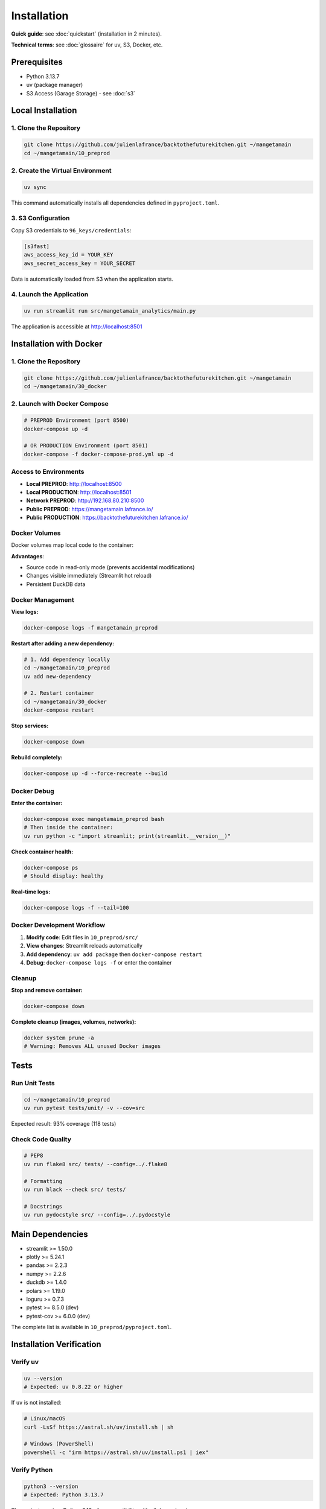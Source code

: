 Installation
============

**Quick guide**: see :doc:`quickstart` (installation in 2 minutes).

**Technical terms**: see :doc:`glossaire` for uv, S3, Docker, etc.

Prerequisites
-------------

* Python 3.13.7
* uv (package manager)
* S3 Access (Garage Storage) - see :doc:`s3`

Local Installation
------------------

1. Clone the Repository
^^^^^^^^^^^^^^^^^^^^^^^^

.. code-block:: bash

   git clone https://github.com/julienlafrance/backtothefuturekitchen.git ~/mangetamain
   cd ~/mangetamain/10_preprod

2. Create the Virtual Environment
^^^^^^^^^^^^^^^^^^^^^^^^^^^^^^^^^^

.. code-block:: bash

   uv sync

This command automatically installs all dependencies defined in ``pyproject.toml``.

3. S3 Configuration
^^^^^^^^^^^^^^^^^^^

Copy S3 credentials to ``96_keys/credentials``:

.. code-block:: ini

   [s3fast]
   aws_access_key_id = YOUR_KEY
   aws_secret_access_key = YOUR_SECRET

Data is automatically loaded from S3 when the application starts.

4. Launch the Application
^^^^^^^^^^^^^^^^^^^^^^^^^^

.. code-block:: bash

   uv run streamlit run src/mangetamain_analytics/main.py

The application is accessible at http://localhost:8501

Installation with Docker
------------------------

1. Clone the Repository
^^^^^^^^^^^^^^^^^^^^^^^^

.. code-block:: bash

   git clone https://github.com/julienlafrance/backtothefuturekitchen.git ~/mangetamain
   cd ~/mangetamain/30_docker

2. Launch with Docker Compose
^^^^^^^^^^^^^^^^^^^^^^^^^^^^^^

.. code-block:: bash

   # PREPROD Environment (port 8500)
   docker-compose up -d

   # OR PRODUCTION Environment (port 8501)
   docker-compose -f docker-compose-prod.yml up -d

Access to Environments
^^^^^^^^^^^^^^^^^^^^^^

* **Local PREPROD**: http://localhost:8500
* **Local PRODUCTION**: http://localhost:8501
* **Network PREPROD**: http://192.168.80.210:8500
* **Public PREPROD**: https://mangetamain.lafrance.io/
* **Public PRODUCTION**: https://backtothefuturekitchen.lafrance.io/

Docker Volumes
^^^^^^^^^^^^^^

Docker volumes map local code to the container:

=================== =================== ====== ================================
Local               Container           Mode   Description
=================== =================== ====== ================================
``10_preprod/src/`` ``/app/src/``       RO     Source code (hot reload)
``10_preprod/data/`` ``/app/data/``     RW     DuckDB database
``pyproject.toml``  ``/app/pyproject.``  RO     uv configuration
=================== =================== ====== ================================

**Advantages**:

* Source code in read-only mode (prevents accidental modifications)
* Changes visible immediately (Streamlit hot reload)
* Persistent DuckDB data

Docker Management
^^^^^^^^^^^^^^^^^

**View logs:**

.. code-block:: bash

   docker-compose logs -f mangetamain_preprod

**Restart after adding a new dependency:**

.. code-block:: bash

   # 1. Add dependency locally
   cd ~/mangetamain/10_preprod
   uv add new-dependency

   # 2. Restart container
   cd ~/mangetamain/30_docker
   docker-compose restart

**Stop services:**

.. code-block:: bash

   docker-compose down

**Rebuild completely:**

.. code-block:: bash

   docker-compose up -d --force-recreate --build

Docker Debug
^^^^^^^^^^^^

**Enter the container:**

.. code-block:: bash

   docker-compose exec mangetamain_preprod bash
   # Then inside the container:
   uv run python -c "import streamlit; print(streamlit.__version__)"

**Check container health:**

.. code-block:: bash

   docker-compose ps
   # Should display: healthy

**Real-time logs:**

.. code-block:: bash

   docker-compose logs -f --tail=100

Docker Development Workflow
^^^^^^^^^^^^^^^^^^^^^^^^^^^^

1. **Modify code**: Edit files in ``10_preprod/src/``
2. **View changes**: Streamlit reloads automatically
3. **Add dependency**: ``uv add package`` then ``docker-compose restart``
4. **Debug**: ``docker-compose logs -f`` or enter the container

Cleanup
^^^^^^^

**Stop and remove container:**

.. code-block:: bash

   docker-compose down

**Complete cleanup (images, volumes, networks):**

.. code-block:: bash

   docker system prune -a
   # Warning: Removes ALL unused Docker images

Tests
-----

Run Unit Tests
^^^^^^^^^^^^^^

.. code-block:: bash

   cd ~/mangetamain/10_preprod
   uv run pytest tests/unit/ -v --cov=src

Expected result: 93% coverage (118 tests)

Check Code Quality
^^^^^^^^^^^^^^^^^^

.. code-block:: bash

   # PEP8
   uv run flake8 src/ tests/ --config=../.flake8

   # Formatting
   uv run black --check src/ tests/

   # Docstrings
   uv run pydocstyle src/ --config=../.pydocstyle

Main Dependencies
-----------------

* streamlit >= 1.50.0
* plotly >= 5.24.1
* pandas >= 2.2.3
* numpy >= 2.2.6
* duckdb >= 1.4.0
* polars >= 1.19.0
* loguru >= 0.7.3
* pytest >= 8.5.0 (dev)
* pytest-cov >= 6.0.0 (dev)

The complete list is available in ``10_preprod/pyproject.toml``.

Installation Verification
--------------------------

Verify uv
^^^^^^^^^

.. code-block:: bash

   uv --version
   # Expected: uv 0.8.22 or higher

If ``uv`` is not installed:

.. code-block:: bash

   # Linux/macOS
   curl -LsSf https://astral.sh/uv/install.sh | sh

   # Windows (PowerShell)
   powershell -c "irm https://astral.sh/uv/install.ps1 | iex"

Verify Python
^^^^^^^^^^^^^

.. code-block:: bash

   python3 --version
   # Expected: Python 3.13.7

The project requires Python 3.13+ for compatibility with all dependencies.

Verify Environment
^^^^^^^^^^^^^^^^^^

After ``uv sync``, verify that the environment is activated:

.. code-block:: bash

   uv run python --version
   # Expected: Python 3.13.7

   uv run python -c "import streamlit; print(streamlit.__version__)"
   # Expected: 1.50.0 or higher

Verify S3
^^^^^^^^^

Test S3 connection:

.. code-block:: bash

   cd ~/mangetamain/50_test
   pytest test_s3_parquet_files.py -v

If the test fails, verify:

1. The file ``96_keys/credentials`` exists and contains the correct keys
2. The S3 endpoint is accessible: ``ping s3fast.lafrance.io``
3. DNAT iptables rules are configured (if applicable)

**See**: :doc:`s3` for detailed S3 Garage configuration.

Troubleshooting
---------------

Error: "uv: command not found"
^^^^^^^^^^^^^^^^^^^^^^^^^^^^^^^

**Solution**: Install uv with the official script:

.. code-block:: bash

   curl -LsSf https://astral.sh/uv/install.sh | sh
   source $HOME/.cargo/env  # Reload PATH

Error: "Python 3.13 not found"
^^^^^^^^^^^^^^^^^^^^^^^^^^^^^^

**Solution**: uv can install Python automatically:

.. code-block:: bash

   uv python install 3.13

Or install manually from https://www.python.org/downloads/

Error: "No credentials found"
^^^^^^^^^^^^^^^^^^^^^^^^^^^^^^

**Symptom**: Message "S3 credentials not found" in the app

**Solution**:

1. Create the directory: ``mkdir -p 96_keys``
2. Create the file ``96_keys/credentials`` with INI format:

.. code-block:: ini

   [s3fast]
   aws_access_key_id = YOUR_KEY
   aws_secret_access_key = YOUR_SECRET

3. Check permissions: ``chmod 600 96_keys/credentials``

Error: "Connection timeout" S3
^^^^^^^^^^^^^^^^^^^^^^^^^^^^^^^

**Possible causes**:

1. **Network**: Check connectivity: ``curl -I http://s3fast.lafrance.io``
2. **Firewall**: Check that port 80 is open
3. **DNAT**: Configure bypass for maximum performance

**DNAT Solution** (optional, 10x performance gain):

.. code-block:: bash

   sudo iptables -t nat -A OUTPUT -p tcp -d 192.168.80.202 --dport 80 \
        -j DNAT --to-destination 192.168.80.202:3910

**See**: :doc:`s3` section "DNAT Performance Optimization".

Error: pytest tests fail
^^^^^^^^^^^^^^^^^^^^^^^^

**Solution**:

1. Verify that the environment is up to date:

.. code-block:: bash

   cd ~/mangetamain/10_preprod
   uv sync
   uv run pytest --version  # Expected: pytest 8.5.0+

2. Run tests with verbosity:

.. code-block:: bash

   uv run pytest tests/unit/ -vv

3. If a specific module fails, test it in isolation:

.. code-block:: bash

   uv run pytest tests/unit/test_color_theme.py -v

Port 8501 already in use
^^^^^^^^^^^^^^^^^^^^^^^^^

**Symptom**: "Address already in use" at startup

**Solution**:

1. Identify the process using the port:

.. code-block:: bash

   # Linux/macOS
   lsof -i :8501

   # Windows
   netstat -ano | findstr :8501

2. Stop the process or use another port:

.. code-block:: bash

   uv run streamlit run src/mangetamain_analytics/main.py --server.port 8502

Application loads slowly
^^^^^^^^^^^^^^^^^^^^^^^^

**First launch**: 5-10 seconds (normal S3 loading)

**Subsequent launches slow**: Check Streamlit cache

**Solution**:

1. In the app, click menu (⋮) > "Clear cache"
2. Or delete cache manually:

.. code-block:: bash

   rm -rf ~/.streamlit/cache

S3 Performance < 100 MB/s
^^^^^^^^^^^^^^^^^^^^^^^^^^

**Solution**: Configure DNAT bypass to reach 500-917 MB/s

**See**: :doc:`s3` section "DNAT Bypass Performance".

Additional Resources
--------------------

* **S3 Documentation**: :doc:`s3` - Garage Storage configuration
* **Tests**: :doc:`tests` - Complete testing and coverage guide
* **CI/CD**: :doc:`cicd` - Automated pipeline
* **Architecture**: :doc:`architecture` - Detailed technical stack
* **Code documentation**: :doc:`modules/index` - Complete module reference

